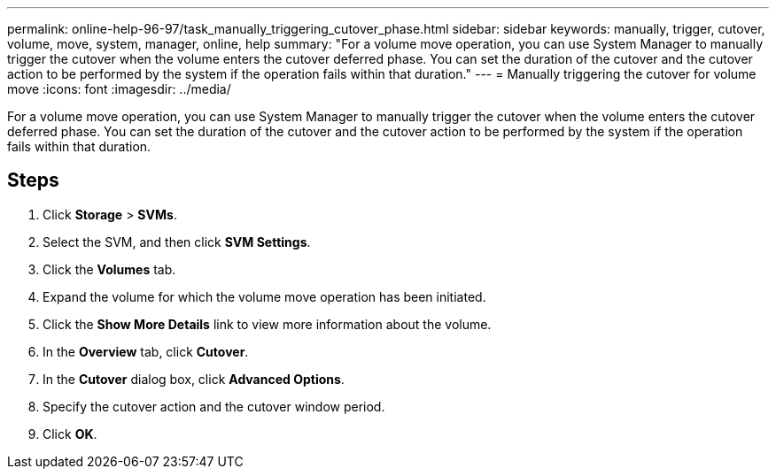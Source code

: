 ---
permalink: online-help-96-97/task_manually_triggering_cutover_phase.html
sidebar: sidebar
keywords: manually, trigger, cutover, volume, move, system, manager, online, help
summary: "For a volume move operation, you can use System Manager to manually trigger the cutover when the volume enters the cutover deferred phase. You can set the duration of the cutover and the cutover action to be performed by the system if the operation fails within that duration."
---
= Manually triggering the cutover for volume move
:icons: font
:imagesdir: ../media/

[.lead]
For a volume move operation, you can use System Manager to manually trigger the cutover when the volume enters the cutover deferred phase. You can set the duration of the cutover and the cutover action to be performed by the system if the operation fails within that duration.

== Steps

. Click *Storage* > *SVMs*.
. Select the SVM, and then click *SVM Settings*.
. Click the *Volumes* tab.
. Expand the volume for which the volume move operation has been initiated.
. Click the *Show More Details* link to view more information about the volume.
. In the *Overview* tab, click *Cutover*.
. In the *Cutover* dialog box, click *Advanced Options*.
. Specify the cutover action and the cutover window period.
. Click *OK*.
